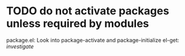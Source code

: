 * TODO do not activate packages unless required by modules
  package.el: Look into package-activate and package-initialize
  el-get: /investigate/
